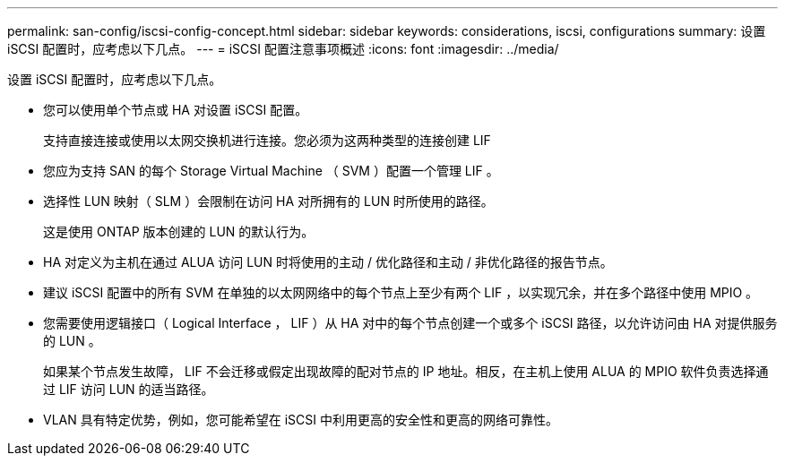 ---
permalink: san-config/iscsi-config-concept.html 
sidebar: sidebar 
keywords: considerations, iscsi, configurations 
summary: 设置 iSCSI 配置时，应考虑以下几点。 
---
= iSCSI 配置注意事项概述
:icons: font
:imagesdir: ../media/


[role="lead"]
设置 iSCSI 配置时，应考虑以下几点。

* 您可以使用单个节点或 HA 对设置 iSCSI 配置。
+
支持直接连接或使用以太网交换机进行连接。您必须为这两种类型的连接创建 LIF

* 您应为支持 SAN 的每个 Storage Virtual Machine （ SVM ）配置一个管理 LIF 。
* 选择性 LUN 映射（ SLM ）会限制在访问 HA 对所拥有的 LUN 时所使用的路径。
+
这是使用 ONTAP 版本创建的 LUN 的默认行为。

* HA 对定义为主机在通过 ALUA 访问 LUN 时将使用的主动 / 优化路径和主动 / 非优化路径的报告节点。
* 建议 iSCSI 配置中的所有 SVM 在单独的以太网网络中的每个节点上至少有两个 LIF ，以实现冗余，并在多个路径中使用 MPIO 。
* 您需要使用逻辑接口（ Logical Interface ， LIF ）从 HA 对中的每个节点创建一个或多个 iSCSI 路径，以允许访问由 HA 对提供服务的 LUN 。
+
如果某个节点发生故障， LIF 不会迁移或假定出现故障的配对节点的 IP 地址。相反，在主机上使用 ALUA 的 MPIO 软件负责选择通过 LIF 访问 LUN 的适当路径。

* VLAN 具有特定优势，例如，您可能希望在 iSCSI 中利用更高的安全性和更高的网络可靠性。


